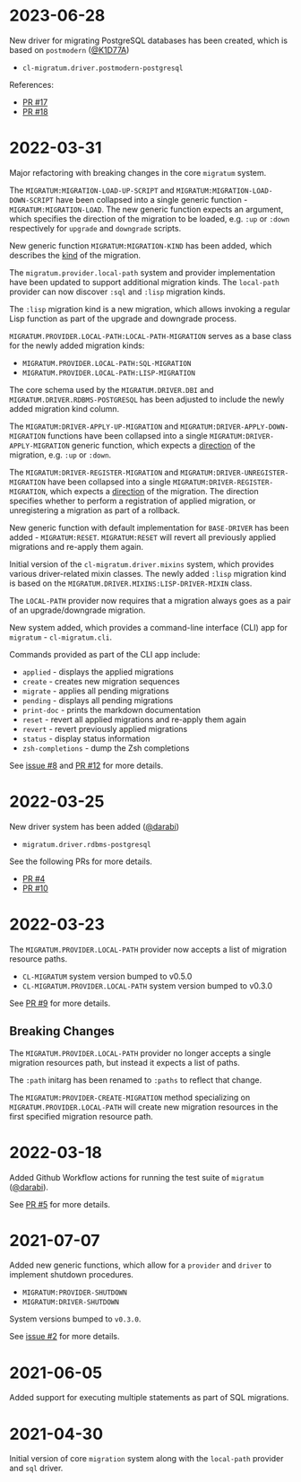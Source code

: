 * 2023-06-28

New driver for migrating PostgreSQL databases has been created, which
is based on =postmodern= ([[https://github.com/K1D77A][@K1D77A]])

- =cl-migratum.driver.postmodern-postgresql=

References:

- [[https://github.com/dnaeon/cl-migratum/pull/17][PR #17]]
- [[https://github.com/dnaeon/cl-migratum/pull/18][PR #18]]

* 2022-03-31

Major refactoring with breaking changes in the core =migratum=
system.

The =MIGRATUM:MIGRATION-LOAD-UP-SCRIPT= and
=MIGRATUM:MIGRATION-LOAD-DOWN-SCRIPT= have been collapsed into a
single generic function - =MIGRATUM:MIGRATION-LOAD=. The new generic
function expects an argument, which specifies the direction of the
migration to be loaded, e.g. =:up= or =:down= respectively for
=upgrade= and =downgrade= scripts.

New generic function =MIGRATUM:MIGRATION-KIND= has been added, which
describes the _kind_ of the migration.

The =migratum.provider.local-path= system and provider implementation
have been updated to support additional migration kinds. The
=local-path= provider can now discover =:sql= and =:lisp= migration
kinds.

The =:lisp= migration kind is a new migration, which allows invoking a
regular Lisp function as part of the upgrade and downgrade process.

=MIGRATUM.PROVIDER.LOCAL-PATH:LOCAL-PATH-MIGRATION= serves as a base
class for the newly added migration kinds:

- =MIGRATUM.PROVIDER.LOCAL-PATH:SQL-MIGRATION=
- =MIGRATUM.PROVIDER.LOCAL-PATH:LISP-MIGRATION=

The core schema used by the =MIGRATUM.DRIVER.DBI= and
=MIGRATUM.DRIVER.RDBMS-POSTGRESQL= has been adjusted to include the
newly added migration kind column.

The =MIGRATUM:DRIVER-APPLY-UP-MIGRATION= and
=MIGRATUM:DRIVER-APPLY-DOWN-MIGRATION= functions have been collapsed
into a single =MIGRATUM:DRIVER-APPLY-MIGRATION= generic function,
which expects a _direction_ of the migration, e.g. =:up= or =:down=.

The =MIGRATUM:DRIVER-REGISTER-MIGRATION= and
=MIGRATUM:DRIVER-UNREGISTER-MIGRATION= have been collapsed into a
single =MIGRATUM:DRIVER-REGISTER-MIGRATION=, which expects a
_direction_ of the migration. The direction specifies whether to
perform a registration of applied migration, or unregistering a
migration as part of a rollback.

New generic function with default implementation for =BASE-DRIVER= has
been added - =MIGRATUM:RESET=. =MIGRATUM:RESET= will revert all
previously applied migrations and re-apply them again.

Initial version of the =cl-migratum.driver.mixins= system, which
provides various driver-related mixin classes. The newly added =:lisp=
migration kind is based on the
=MIGRATUM.DRIVER.MIXINS:LISP-DRIVER-MIXIN= class.

The =LOCAL-PATH= provider now requires that a migration always goes as
a pair of an upgrade/downgrade migration.

New system added, which provides a command-line interface (CLI) app
for =migratum= - =cl-migratum.cli=.

Commands provided as part of the CLI app include:

- =applied= - displays the applied migrations
- =create= - creates new migration sequences
- =migrate= - applies all pending migrations
- =pending= - displays all pending migrations
- =print-doc= - prints the markdown documentation
- =reset= - revert all applied migrations and re-apply them again
- =revert= - revert previously applied migrations
- =status= - display status information
- =zsh-completions= - dump the Zsh completions

See [[https://github.com/dnaeon/cl-migratum/issues/8][issue #8]] and [[https://github.com/dnaeon/cl-migratum/pull/12][PR #12]] for more details.

* 2022-03-25

New driver system has been added ([[https://github.com/darabi][@darabi]])

- =migratum.driver.rdbms-postgresql=

See the following PRs for more details.

- [[https://github.com/dnaeon/cl-migratum/pull/4][PR #4]]
- [[https://github.com/dnaeon/cl-migratum/pull/10][PR #10]]

* 2022-03-23

The =MIGRATUM.PROVIDER.LOCAL-PATH= provider now accepts a list of
migration resource paths.

- =CL-MIGRATUM= system version bumped to v0.5.0
- =CL-MIGRATUM.PROVIDER.LOCAL-PATH= system version bumped to v0.3.0

See [[https://github.com/dnaeon/cl-migratum/pull/9][PR #9]] for more details.

** Breaking Changes

The =MIGRATUM.PROVIDER.LOCAL-PATH= provider no longer accepts a
single migration resources path, but instead it expects a list of
paths.

The =:path= initarg has been renamed to =:paths= to reflect that
change.

The =MIGRATUM:PROVIDER-CREATE-MIGRATION= method specializing on
=MIGRATUM.PROVIDER.LOCAL-PATH= will create new migration resources in
the first specified migration resource path.

* 2022-03-18

Added Github Workflow actions for running the test suite of =migratum=
([[https://github.com/darabi][@darabi]]).

See [[https://github.com/dnaeon/cl-migratum/pull/5][PR #5]] for more details.

* 2021-07-07

Added new generic functions, which allow for a =provider= and =driver=
to implement shutdown procedures.

- =MIGRATUM:PROVIDER-SHUTDOWN=
- =MIGRATUM:DRIVER-SHUTDOWN=

System versions bumped to =v0.3.0=.

See [[https://github.com/dnaeon/cl-migratum/issues/2][issue #2]] for more details.

* 2021-06-05

Added support for executing multiple statements as part of SQL
migrations.

* 2021-04-30

Initial version of core =migration= system along with the =local-path=
provider and =sql= driver.
